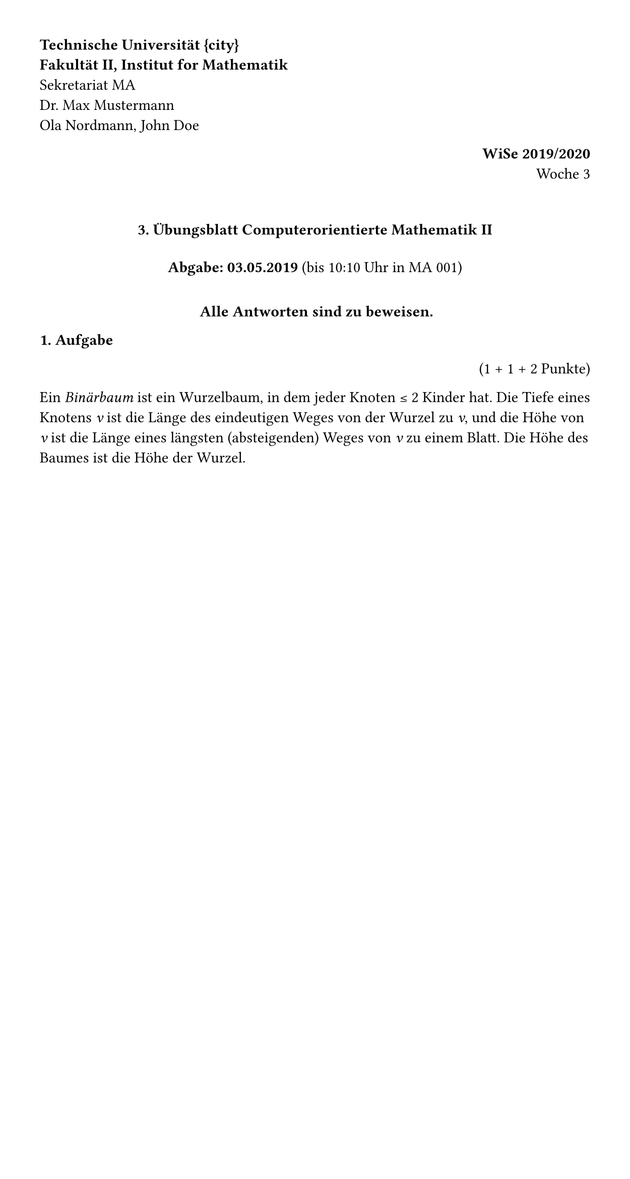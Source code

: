 // Configuration with `page` and `font` functions.
#set page(width: 450pt, margin: 1cm)

// There are variables and they can take normal values like strings, ...
#let city = "Berlin"

// ... but also "content" values. While these contain markup,
// they are also values and can be summed, stored in arrays etc.
// There are also more standard control flow structures, like #if and #for.
#let university = [*Technische Universität {city}*]
#let faculty = [*Fakultät II, Institut for Mathematik*]

// The `box` function just places content into a rectangular container. When
// the only argument to a function is a content block, the parentheses can be
// omitted (i.e. `f[a]` is the same as `f([a])`).
#box[
  // Backslash adds a forced line break.
  #university \
  #faculty \
  Sekretariat MA \
  Dr. Max Mustermann \
  Ola Nordmann, John Doe
]
#align(right, box[*WiSe 2019/2020* \ Woche 3])

// Adds vertical spacing.
#v(6mm)

// If the last argument to a function is a content block, we can also place it
// behind the parentheses.
#align(center)[
  // Markdown-like syntax for headings.
  ==== 3. Übungsblatt Computerorientierte Mathematik II #v(4mm)
  *Abgabe: 03.05.2019* (bis 10:10 Uhr in MA 001) #v(4mm)
  *Alle Antworten sind zu beweisen.*
]

*1. Aufgabe* #align(right)[(1 + 1 + 2 Punkte)]

Ein _Binärbaum_ ist ein Wurzelbaum, in dem jeder Knoten ≤ 2 Kinder hat.
Die Tiefe eines Knotens _v_ ist die Länge des eindeutigen Weges von der Wurzel
zu _v_, und die Höhe von _v_ ist die Länge eines längsten (absteigenden) Weges
von _v_ zu einem Blatt. Die Höhe des Baumes ist die Höhe der Wurzel.

#v(6mm)
